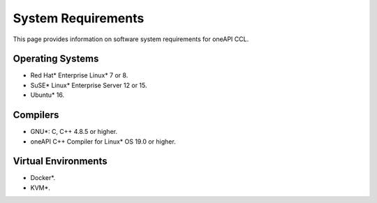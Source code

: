 System Requirements
===================

This page provides information on software system requirements for oneAPI CCL.  

Operating Systems
*****************

- Red Hat* Enterprise Linux* 7 or 8.
- SuSE* Linux* Enterprise Server 12 or 15.
- Ubuntu* 16.


Compilers
*********

- GNU*: C, C++ 4.8.5 or higher.
- oneAPI C++ Compiler for Linux* OS 19.0 or higher.

Virtual Environments
********************

- Docker*.
- KVM*.
